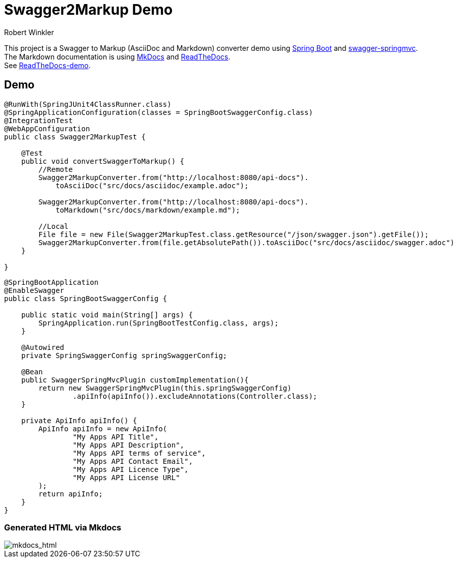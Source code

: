 = Swagger2Markup Demo
:author: Robert Winkler
:version: 0.1.0
:hardbreaks:
== Overview

This project is a Swagger to Markup (AsciiDoc and Markdown) converter demo using https://github.com/spring-projects/spring-boot[Spring Boot] and https://github.com/martypitt/swagger-springmvc[swagger-springmvc].
The Markdown documentation is using https://github.com/tomchristie/mkdocs[MkDocs] and https://github.com/rtfd/readthedocs.org[ReadTheDocs].
See http://spring-swagger2markup-demo.readthedocs.org/[ReadTheDocs-demo].

== Demo

[source,java]
----
@RunWith(SpringJUnit4ClassRunner.class)
@SpringApplicationConfiguration(classes = SpringBootSwaggerConfig.class)
@IntegrationTest
@WebAppConfiguration
public class Swagger2MarkupTest {

    @Test
    public void convertSwaggerToMarkup() {
        //Remote
        Swagger2MarkupConverter.from("http://localhost:8080/api-docs").
            toAsciiDoc("src/docs/asciidoc/example.adoc");

        Swagger2MarkupConverter.from("http://localhost:8080/api-docs").
            toMarkdown("src/docs/markdown/example.md");

        //Local
        File file = new File(Swagger2MarkupTest.class.getResource("/json/swagger.json").getFile());
        Swagger2MarkupConverter.from(file.getAbsolutePath()).toAsciiDoc("src/docs/asciidoc/swagger.adoc")
    }

}
----

[source,java]
----
@SpringBootApplication
@EnableSwagger
public class SpringBootSwaggerConfig {

    public static void main(String[] args) {
        SpringApplication.run(SpringBootTestConfig.class, args);
    }

    @Autowired
    private SpringSwaggerConfig springSwaggerConfig;

    @Bean
    public SwaggerSpringMvcPlugin customImplementation(){
        return new SwaggerSpringMvcPlugin(this.springSwaggerConfig)
                .apiInfo(apiInfo()).excludeAnnotations(Controller.class);
    }

    private ApiInfo apiInfo() {
        ApiInfo apiInfo = new ApiInfo(
                "My Apps API Title",
                "My Apps API Description",
                "My Apps API terms of service",
                "My Apps API Contact Email",
                "My Apps API Licence Type",
                "My Apps API License URL"
        );
        return apiInfo;
    }
}
----

=== Generated HTML via Mkdocs
image::images/mkdocs_html.PNG[mkdocs_html]